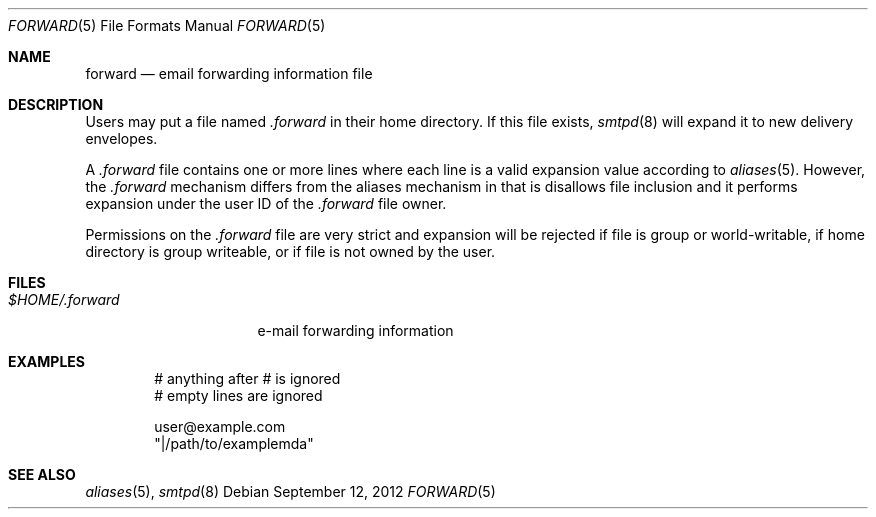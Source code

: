 .\"	$OpenBSD: src/usr.sbin/smtpd/forward.5,v 1.2 2012/09/12 18:30:38 gilles Exp $
.\"
.\" Copyright (c) 2012 Gilles Chehade <gilles@openbsd.org>
.\"
.\" Permission to use, copy, modify, and distribute this software for any
.\" purpose with or without fee is hereby granted, provided that the above
.\" copyright notice and this permission notice appear in all copies.
.\"
.\" THE SOFTWARE IS PROVIDED "AS IS" AND THE AUTHOR DISCLAIMS ALL WARRANTIES
.\" WITH REGARD TO THIS SOFTWARE INCLUDING ALL IMPLIED WARRANTIES OF
.\" MERCHANTABILITY AND FITNESS. IN NO EVENT SHALL THE AUTHOR BE LIABLE FOR
.\" ANY SPECIAL, DIRECT, INDIRECT, OR CONSEQUENTIAL DAMAGES OR ANY DAMAGES
.\" WHATSOEVER RESULTING FROM LOSS OF USE, DATA OR PROFITS, WHETHER IN AN
.\" ACTION OF CONTRACT, NEGLIGENCE OR OTHER TORTIOUS ACTION, ARISING OUT OF
.\" OR IN CONNECTION WITH THE USE OR PERFORMANCE OF THIS SOFTWARE.
.\"
.Dd $Mdocdate: September 12 2012 $
.Dt FORWARD 5
.Os
.Sh NAME
.Nm forward
.Nd email forwarding information file
.Sh DESCRIPTION
Users may put a file named
.Pa .forward
in their home directory.
If this file exists,
.Xr smtpd 8
will expand it to new delivery envelopes.
.Pp
A
.Pa .forward
file contains one or more lines where each line is a valid expansion
value according to
.Xr aliases 5 .
However, the
.Pa .forward
mechanism differs from the aliases mechanism in that is disallows
file inclusion and it performs expansion under the user ID of the
.Pa .forward
file owner.
.Pp
Permissions on the
.Pa .forward
file are very strict and expansion will be rejected if file is
group or world-writable, if home directory is group writeable,
or if file is not owned by the user.
.Sh FILES
.Bl -tag -width $HOME/.forward -compact
.It Pa $HOME/.forward
e-mail forwarding information
.El
.Sh EXAMPLES
.Bd -literal -offset indent
# anything after # is ignored
# empty lines are ignored

user@example.com
"|/path/to/examplemda"
.Ed
.Sh SEE ALSO
.Xr aliases 5 ,
.Xr smtpd 8
